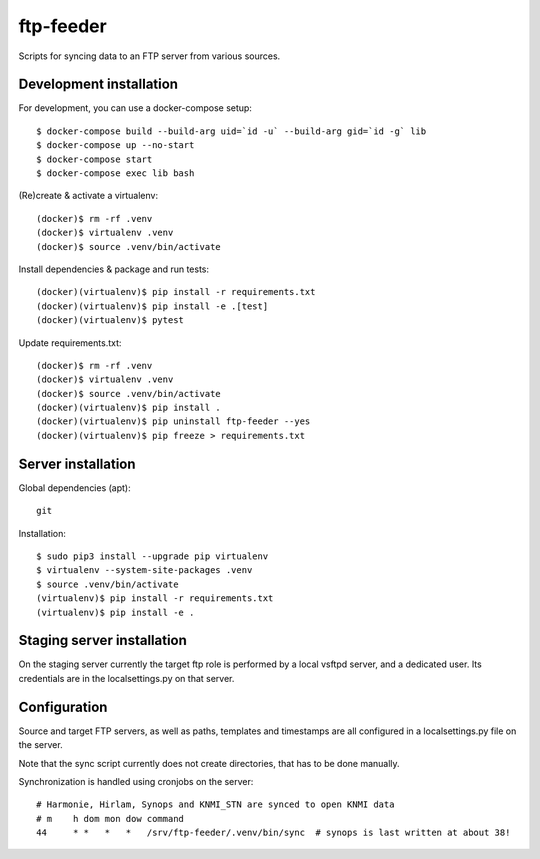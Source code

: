 ftp-feeder
==========

Scripts for syncing data to an FTP server from various sources. 

Development installation
------------------------

For development, you can use a docker-compose setup::

    $ docker-compose build --build-arg uid=`id -u` --build-arg gid=`id -g` lib
    $ docker-compose up --no-start
    $ docker-compose start
    $ docker-compose exec lib bash

(Re)create & activate a virtualenv::

    (docker)$ rm -rf .venv
    (docker)$ virtualenv .venv
    (docker)$ source .venv/bin/activate

Install dependencies & package and run tests::

    (docker)(virtualenv)$ pip install -r requirements.txt
    (docker)(virtualenv)$ pip install -e .[test]
    (docker)(virtualenv)$ pytest

Update requirements.txt::
    
    (docker)$ rm -rf .venv
    (docker)$ virtualenv .venv
    (docker)$ source .venv/bin/activate
    (docker)(virtualenv)$ pip install .
    (docker)(virtualenv)$ pip uninstall ftp-feeder --yes
    (docker)(virtualenv)$ pip freeze > requirements.txt


Server installation
-------------------

Global dependencies (apt)::

    git

Installation::

    $ sudo pip3 install --upgrade pip virtualenv
    $ virtualenv --system-site-packages .venv
    $ source .venv/bin/activate
    (virtualenv)$ pip install -r requirements.txt
    (virtualenv)$ pip install -e .


Staging server installation
---------------------------

On the staging server currently the target ftp role is performed by a local
vsftpd server, and a dedicated user. Its credentials are in the
localsettings.py on that server.


Configuration
-------------

Source and target FTP servers, as well as paths, templates and timestamps are
all configured in a localsettings.py file on the server.

Note that the sync script currently does not create directories, that has to be
done manually.

Synchronization is handled using cronjobs on the server::

    # Harmonie, Hirlam, Synops and KNMI_STN are synced to open KNMI data
    # m    h dom mon dow command
    44     * *   *   *   /srv/ftp-feeder/.venv/bin/sync  # synops is last written at about 38!
